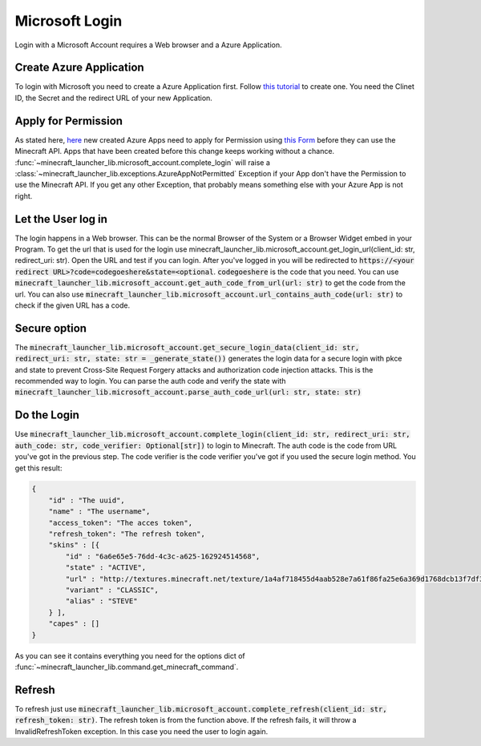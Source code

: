 Microsoft Login
==================================================
Login with a Microsoft Account requires a Web browser and a Azure Application.

-------------------------
Create Azure Application
-------------------------
To login with Microsoft you need to create a Azure Application first. Follow `this tutorial <https://docs.microsoft.com/en-us/azure/active-directory/develop/quickstart-register-app>`_ to create one.
You need the Clinet ID, the Secret and the redirect URL of your new Application.

-------------------------
Apply for Permission
-------------------------
As stated here, `here <https://help.minecraft.net/hc/en-us/articles/16254801392141p>`_ new created Azure Apps need to apply for Permission using `this Form <https://aka.ms/mce-reviewappid>`_ before they can use the Minecraft API.
Apps that have been created before this change keeps working without a chance.
:func:`~minecraft_launcher_lib.microsoft_account.complete_login` will raise a :class:`~minecraft_launcher_lib.exceptions.AzureAppNotPermitted` Exception if your App don't have the Permission to use the Minecraft API.
If you get any other Exception, that probably means something else with your Azure App is not right.

-------------------------
Let the User log in
-------------------------
The login happens in a Web browser. This can be the normal Browser of the System or a Browser Widget embed in your Program. To get the url that is used for the login use minecraft_launcher_lib.microsoft_account.get_login_url(client_id: str, redirect_uri: str).
Open the URL and test if you can login. After you've logged in you will be redirected to :code:`https://<your redirect URL>?code=codegoeshere&state=<optional`. :code:`codegoeshere` is the code that you need.
You can use :code:`minecraft_launcher_lib.microsoft_account.get_auth_code_from_url(url: str)`
to get the code from the url. You can also use :code:`minecraft_launcher_lib.microsoft_account.url_contains_auth_code(url: str)` to check if the given URL has a code.

-------------------------
Secure option
-------------------------
The :code:`minecraft_launcher_lib.microsoft_account.get_secure_login_data(client_id: str, redirect_uri: str, state: str = _generate_state())` generates the login data for a secure login with pkce and state to prevent Cross-Site Request Forgery attacks and authorization code injection attacks.
This is the recommended way to login.
You can parse the auth code and verify the state with :code:`minecraft_launcher_lib.microsoft_account.parse_auth_code_url(url: str, state: str)`

-------------------------
Do the Login
-------------------------
Use :code:`minecraft_launcher_lib.microsoft_account.complete_login(client_id: str, redirect_uri: str, auth_code: str, code_verifier: Optional[str])` to login to Minecraft.
The auth code is the code from URL you've got in the previous step.
The code verifier is the code verifier you've got if you used the secure login method.
You get this result:

.. code:: json

    {
        "id" : "The uuid",
        "name" : "The username",
        "access_token": "The acces token",
        "refresh_token": "The refresh token",
        "skins" : [{
            "id" : "6a6e65e5-76dd-4c3c-a625-162924514568",
            "state" : "ACTIVE",
            "url" : "http://textures.minecraft.net/texture/1a4af718455d4aab528e7a61f86fa25e6a369d1768dcb13f7df319a713eb810b",
            "variant" : "CLASSIC",
            "alias" : "STEVE"
        } ],
        "capes" : []
    }

As you can see it contains everything you need for the options dict of :func:`~minecraft_launcher_lib.command.get_minecraft_command`.

-------------------------
Refresh
-------------------------
To refresh just use :code:`minecraft_launcher_lib.microsoft_account.complete_refresh(client_id: str, refresh_token: str)`. The refresh token is from the function above.
If the refresh fails, it will throw a InvalidRefreshToken exception. In this case you need the user to login again.
